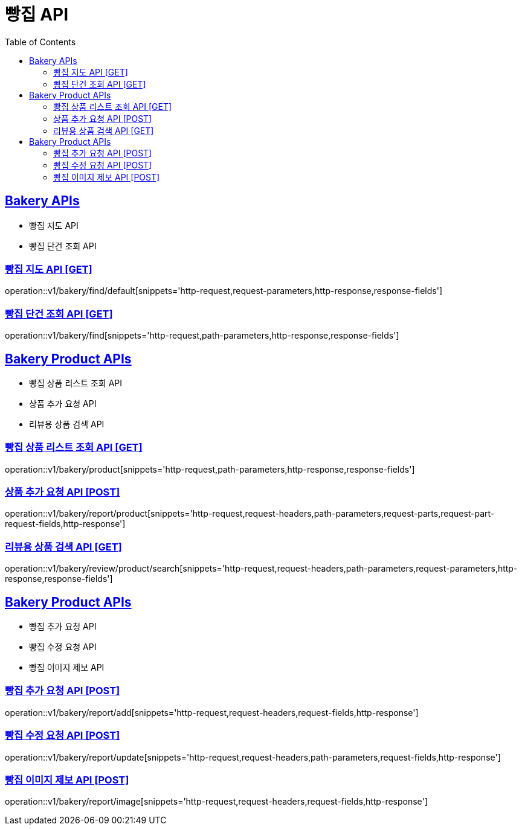 = 빵집 API
:doctype: book
:icons: font
:source-highlighter: highlightjs
:toc: left
:toclevels: 2
:sectlinks:
:site-url: /build/asciidoc/html5/
:operation-http-request-title: Example Request
:operation-http-response-title: Example Response

== Bakery APIs
- 빵집 지도 API
- 빵집 단건 조회 API

=== 빵집 지도 API [GET]
operation::v1/bakery/find/default[snippets='http-request,request-parameters,http-response,response-fields']

=== 빵집 단건 조회 API [GET]
operation::v1/bakery/find[snippets='http-request,path-parameters,http-response,response-fields']

== Bakery Product APIs
- 빵집 상품 리스트 조회 API
- 상품 추가 요청 API
- 리뷰용 상품 검색 API

=== 빵집 상품 리스트 조회 API [GET]
operation::v1/bakery/product[snippets='http-request,path-parameters,http-response,response-fields']

=== 상품 추가 요청 API [POST]
operation::v1/bakery/report/product[snippets='http-request,request-headers,path-parameters,request-parts,request-part-request-fields,http-response']

=== 리뷰용 상품 검색 API [GET]
operation::v1/bakery/review/product/search[snippets='http-request,request-headers,path-parameters,request-parameters,http-response,response-fields']

== Bakery Product APIs
- 빵집 추가 요청 API
- 빵집 수정 요청 API
- 빵집 이미지 제보 API

=== 빵집 추가 요청 API [POST]
operation::v1/bakery/report/add[snippets='http-request,request-headers,request-fields,http-response']

=== 빵집 수정 요청 API [POST]
operation::v1/bakery/report/update[snippets='http-request,request-headers,path-parameters,request-fields,http-response']

=== 빵집 이미지 제보 API [POST]
operation::v1/bakery/report/image[snippets='http-request,request-headers,request-fields,http-response']
